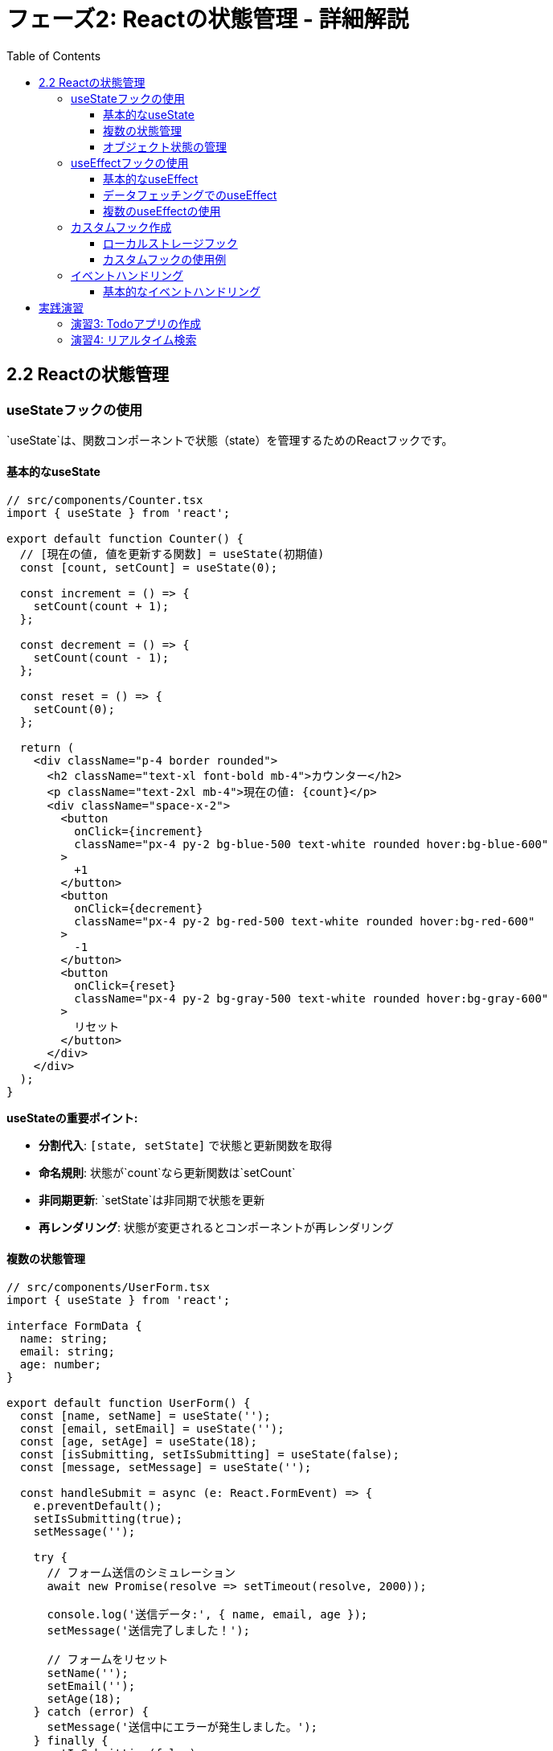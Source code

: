 = フェーズ2: Reactの状態管理 - 詳細解説
:toc:
:toclevels: 4
:source-highlighter: highlight.js

== 2.2 Reactの状態管理

=== useStateフックの使用

`useState`は、関数コンポーネントで状態（state）を管理するためのReactフックです。

==== 基本的なuseState

[source,typescript]
----
// src/components/Counter.tsx
import { useState } from 'react';

export default function Counter() {
  // [現在の値, 値を更新する関数] = useState(初期値)
  const [count, setCount] = useState(0);

  const increment = () => {
    setCount(count + 1);
  };

  const decrement = () => {
    setCount(count - 1);
  };

  const reset = () => {
    setCount(0);
  };

  return (
    <div className="p-4 border rounded">
      <h2 className="text-xl font-bold mb-4">カウンター</h2>
      <p className="text-2xl mb-4">現在の値: {count}</p>
      <div className="space-x-2">
        <button 
          onClick={increment}
          className="px-4 py-2 bg-blue-500 text-white rounded hover:bg-blue-600"
        >
          +1
        </button>
        <button 
          onClick={decrement}
          className="px-4 py-2 bg-red-500 text-white rounded hover:bg-red-600"
        >
          -1
        </button>
        <button 
          onClick={reset}
          className="px-4 py-2 bg-gray-500 text-white rounded hover:bg-gray-600"
        >
          リセット
        </button>
      </div>
    </div>
  );
}
----

**useStateの重要ポイント:**

* **分割代入**: `[state, setState]` で状態と更新関数を取得
* **命名規則**: 状態が`count`なら更新関数は`setCount`
* **非同期更新**: `setState`は非同期で状態を更新
* **再レンダリング**: 状態が変更されるとコンポーネントが再レンダリング

==== 複数の状態管理

[source,typescript]
----
// src/components/UserForm.tsx
import { useState } from 'react';

interface FormData {
  name: string;
  email: string;
  age: number;
}

export default function UserForm() {
  const [name, setName] = useState('');
  const [email, setEmail] = useState('');
  const [age, setAge] = useState(18);
  const [isSubmitting, setIsSubmitting] = useState(false);
  const [message, setMessage] = useState('');

  const handleSubmit = async (e: React.FormEvent) => {
    e.preventDefault();
    setIsSubmitting(true);
    setMessage('');

    try {
      // フォーム送信のシミュレーション
      await new Promise(resolve => setTimeout(resolve, 2000));
      
      console.log('送信データ:', { name, email, age });
      setMessage('送信完了しました！');
      
      // フォームをリセット
      setName('');
      setEmail('');
      setAge(18);
    } catch (error) {
      setMessage('送信中にエラーが発生しました。');
    } finally {
      setIsSubmitting(false);
    }
  };

  return (
    <form onSubmit={handleSubmit} className="max-w-md mx-auto p-6 border rounded">
      <h2 className="text-xl font-bold mb-4">ユーザー登録</h2>
      
      <div className="mb-4">
        <label htmlFor="name" className="block text-sm font-medium mb-2">
          名前
        </label>
        <input
          type="text"
          id="name"
          value={name}
          onChange={(e) => setName(e.target.value)}
          required
          className="w-full px-3 py-2 border rounded focus:outline-none focus:ring-2 focus:ring-blue-500"
        />
      </div>

      <div className="mb-4">
        <label htmlFor="email" className="block text-sm font-medium mb-2">
          メールアドレス
        </label>
        <input
          type="email"
          id="email"
          value={email}
          onChange={(e) => setEmail(e.target.value)}
          required
          className="w-full px-3 py-2 border rounded focus:outline-none focus:ring-2 focus:ring-blue-500"
        />
      </div>

      <div className="mb-4">
        <label htmlFor="age" className="block text-sm font-medium mb-2">
          年齢
        </label>
        <input
          type="number"
          id="age"
          value={age}
          onChange={(e) => setAge(Number(e.target.value))}
          min="0"
          max="120"
          className="w-full px-3 py-2 border rounded focus:outline-none focus:ring-2 focus:ring-blue-500"
        />
      </div>

      <button
        type="submit"
        disabled={isSubmitting || !name || !email}
        className={`w-full py-2 px-4 rounded text-white font-medium ${
          isSubmitting || !name || !email
            ? 'bg-gray-400 cursor-not-allowed'
            : 'bg-blue-500 hover:bg-blue-600'
        }`}
      >
        {isSubmitting ? '送信中...' : '送信'}
      </button>

      {message && (
        <p className={`mt-4 text-center ${
          message.includes('エラー') ? 'text-red-600' : 'text-green-600'
        }`}>
          {message}
        </p>
      )}
    </form>
  );
}
----

==== オブジェクト状態の管理

[source,typescript]
----
// src/components/UserProfile.tsx
import { useState } from 'react';

interface User {
  id: number;
  name: string;
  email: string;
  preferences: {
    theme: 'light' | 'dark';
    language: string;
    notifications: boolean;
  };
}

export default function UserProfile() {
  const [user, setUser] = useState<User>({
    id: 1,
    name: 'John Doe',
    email: 'john@example.com',
    preferences: {
      theme: 'light',
      language: 'ja',
      notifications: true,
    },
  });

  // 名前を更新
  const updateName = (newName: string) => {
    setUser(prevUser => ({
      ...prevUser,
      name: newName
    }));
  };

  // 設定を更新
  const updatePreferences = (key: keyof User['preferences'], value: any) => {
    setUser(prevUser => ({
      ...prevUser,
      preferences: {
        ...prevUser.preferences,
        [key]: value
      }
    }));
  };

  return (
    <div className="max-w-lg mx-auto p-6 border rounded">
      <h2 className="text-xl font-bold mb-4">ユーザープロフィール</h2>
      
      <div className="mb-4">
        <label className="block text-sm font-medium mb-2">名前</label>
        <input
          type="text"
          value={user.name}
          onChange={(e) => updateName(e.target.value)}
          className="w-full px-3 py-2 border rounded"
        />
      </div>

      <div className="mb-4">
        <label className="block text-sm font-medium mb-2">テーマ</label>
        <select
          value={user.preferences.theme}
          onChange={(e) => updatePreferences('theme', e.target.value)}
          className="w-full px-3 py-2 border rounded"
        >
          <option value="light">ライト</option>
          <option value="dark">ダーク</option>
        </select>
      </div>

      <div className="mb-4">
        <label className="flex items-center">
          <input
            type="checkbox"
            checked={user.preferences.notifications}
            onChange={(e) => updatePreferences('notifications', e.target.checked)}
            className="mr-2"
          />
          通知を受け取る
        </label>
      </div>

      <div className="mt-6 p-4 bg-gray-100 rounded">
        <h3 className="font-medium mb-2">現在の設定:</h3>
        <pre className="text-sm">{JSON.stringify(user, null, 2)}</pre>
      </div>
    </div>
  );
}
----

**オブジェクト状態更新の重要ポイント:**

* **スプレッド演算子**: `...prevUser` でオブジェクトをコピー
* **イミュータブル更新**: 元のオブジェクトは変更せず、新しいオブジェクトを作成
* **ネストしたオブジェクト**: 深い階層も同様にスプレッド演算子でコピー

=== useEffectフックの使用

`useEffect`は、コンポーネントのライフサイクルや外部システムとの連携を管理するフックです。

==== 基本的なuseEffect

[source,typescript]
----
// src/components/Timer.tsx
import { useState, useEffect } from 'react';

export default function Timer() {
  const [seconds, setSeconds] = useState(0);
  const [isRunning, setIsRunning] = useState(false);

  // マウント時とisRunningが変更された時に実行
  useEffect(() => {
    let interval: NodeJS.Timeout;

    if (isRunning) {
      interval = setInterval(() => {
        setSeconds(prevSeconds => prevSeconds + 1);
      }, 1000);
    }

    // クリーンアップ関数（アンマウント時やisRunning変更時に実行）
    return () => {
      if (interval) {
        clearInterval(interval);
      }
    };
  }, [isRunning]); // 依存配列：isRunningが変更された時のみ実行

  const startTimer = () => setIsRunning(true);
  const stopTimer = () => setIsRunning(false);
  const resetTimer = () => {
    setSeconds(0);
    setIsRunning(false);
  };

  const formatTime = (seconds: number) => {
    const mins = Math.floor(seconds / 60);
    const secs = seconds % 60;
    return `${mins.toString().padStart(2, '0')}:${secs.toString().padStart(2, '0')}`;
  };

  return (
    <div className="p-6 border rounded text-center">
      <h2 className="text-xl font-bold mb-4">タイマー</h2>
      <div className="text-4xl font-mono mb-6">{formatTime(seconds)}</div>
      <div className="space-x-2">
        <button
          onClick={startTimer}
          disabled={isRunning}
          className="px-4 py-2 bg-green-500 text-white rounded disabled:bg-gray-400"
        >
          開始
        </button>
        <button
          onClick={stopTimer}
          disabled={!isRunning}
          className="px-4 py-2 bg-red-500 text-white rounded disabled:bg-gray-400"
        >
          停止
        </button>
        <button
          onClick={resetTimer}
          className="px-4 py-2 bg-gray-500 text-white rounded"
        >
          リセット
        </button>
      </div>
    </div>
  );
}
----

==== データフェッチングでのuseEffect

[source,typescript]
----
// src/components/UserList.tsx
import { useState, useEffect } from 'react';

interface User {
  id: number;
  name: string;
  email: string;
  phone: string;
}

export default function UserList() {
  const [users, setUsers] = useState<User[]>([]);
  const [loading, setLoading] = useState(true);
  const [error, setError] = useState<string | null>(null);

  // マウント時にデータを取得
  useEffect(() => {
    const fetchUsers = async () => {
      try {
        setLoading(true);
        setError(null);
        
        // JSONPlaceholder APIからデータを取得
        const response = await fetch('https://jsonplaceholder.typicode.com/users');
        if (!response.ok) {
          throw new Error('データの取得に失敗しました');
        }
        
        const userData = await response.json();
        setUsers(userData);
      } catch (err) {
        setError(err instanceof Error ? err.message : '不明なエラー');
      } finally {
        setLoading(false);
      }
    };

    fetchUsers();
  }, []); // 空の依存配列：マウント時のみ実行

  if (loading) {
    return (
      <div className="flex justify-center items-center h-64">
        <div className="animate-spin rounded-full h-12 w-12 border-b-2 border-blue-500"></div>
      </div>
    );
  }

  if (error) {
    return (
      <div className="text-center p-6">
        <p className="text-red-600">エラー: {error}</p>
        <button
          onClick={() => window.location.reload()}
          className="mt-4 px-4 py-2 bg-blue-500 text-white rounded"
        >
          再読み込み
        </button>
      </div>
    );
  }

  return (
    <div className="max-w-4xl mx-auto p-6">
      <h2 className="text-2xl font-bold mb-6">ユーザー一覧</h2>
      <div className="grid gap-4 md:grid-cols-2 lg:grid-cols-3">
        {users.map(user => (
          <div key={user.id} className="border rounded-lg p-4">
            <h3 className="font-semibold text-lg">{user.name}</h3>
            <p className="text-gray-600">{user.email}</p>
            <p className="text-gray-600">{user.phone}</p>
          </div>
        ))}
      </div>
    </div>
  );
}
----

==== 複数のuseEffectの使用

[source,typescript]
----
// src/components/WindowSize.tsx
import { useState, useEffect } from 'react';

export default function WindowSize() {
  const [windowSize, setWindowSize] = useState({
    width: 0,
    height: 0,
  });
  const [mousePosition, setMousePosition] = useState({
    x: 0,
    y: 0,
  });

  // ウィンドウサイズの監視
  useEffect(() => {
    const updateWindowSize = () => {
      setWindowSize({
        width: window.innerWidth,
        height: window.innerHeight,
      });
    };

    // 初期値を設定
    updateWindowSize();

    window.addEventListener('resize', updateWindowSize);
    
    return () => {
      window.removeEventListener('resize', updateWindowSize);
    };
  }, []);

  // マウス位置の監視
  useEffect(() => {
    const updateMousePosition = (e: MouseEvent) => {
      setMousePosition({
        x: e.clientX,
        y: e.clientY,
      });
    };

    window.addEventListener('mousemove', updateMousePosition);

    return () => {
      window.removeEventListener('mousemove', updateMousePosition);
    };
  }, []);

  return (
    <div className="p-6 border rounded">
      <h2 className="text-xl font-bold mb-4">ウィンドウ情報</h2>
      <div className="space-y-2">
        <p>ウィンドウサイズ: {windowSize.width} × {windowSize.height}</p>
        <p>マウス位置: ({mousePosition.x}, {mousePosition.y})</p>
        <p className="text-sm text-gray-600">
          ウィンドウサイズを変更したり、マウスを動かしてみてください。
        </p>
      </div>
    </div>
  );
}
----

=== カスタムフック作成

再利用可能なロジックをカスタムフックとして抽出できます。

==== ローカルストレージフック

[source,typescript]
----
// src/hooks/useLocalStorage.ts
import { useState, useEffect } from 'react';

export function useLocalStorage<T>(key: string, initialValue: T) {
  // 初期値を取得する関数
  const getStoredValue = (): T => {
    try {
      if (typeof window === 'undefined') {
        return initialValue;
      }
      
      const item = window.localStorage.getItem(key);
      return item ? JSON.parse(item) : initialValue;
    } catch (error) {
      console.error(`Error reading localStorage key "${key}":`, error);
      return initialValue;
    }
  };

  const [storedValue, setStoredValue] = useState<T>(getStoredValue);

  // 値を更新する関数
  const setValue = (value: T | ((val: T) => T)) => {
    try {
      const valueToStore = value instanceof Function ? value(storedValue) : value;
      setStoredValue(valueToStore);
      
      if (typeof window !== 'undefined') {
        window.localStorage.setItem(key, JSON.stringify(valueToStore));
      }
    } catch (error) {
      console.error(`Error setting localStorage key "${key}":`, error);
    }
  };

  return [storedValue, setValue] as const;
}
----

==== カスタムフックの使用例

[source,typescript]
----
// src/components/Settings.tsx
import { useLocalStorage } from '@/hooks/useLocalStorage';

interface UserSettings {
  theme: 'light' | 'dark';
  language: string;
  fontSize: number;
}

export default function Settings() {
  const [settings, setSettings] = useLocalStorage<UserSettings>('userSettings', {
    theme: 'light',
    language: 'ja',
    fontSize: 16,
  });

  const updateSetting = <K extends keyof UserSettings>(
    key: K,
    value: UserSettings[K]
  ) => {
    setSettings(prev => ({ ...prev, [key]: value }));
  };

  return (
    <div className="max-w-md mx-auto p-6 border rounded">
      <h2 className="text-xl font-bold mb-4">設定</h2>
      
      <div className="space-y-4">
        <div>
          <label className="block text-sm font-medium mb-2">テーマ</label>
          <select
            value={settings.theme}
            onChange={(e) => updateSetting('theme', e.target.value as 'light' | 'dark')}
            className="w-full px-3 py-2 border rounded"
          >
            <option value="light">ライト</option>
            <option value="dark">ダーク</option>
          </select>
        </div>

        <div>
          <label className="block text-sm font-medium mb-2">言語</label>
          <select
            value={settings.language}
            onChange={(e) => updateSetting('language', e.target.value)}
            className="w-full px-3 py-2 border rounded"
          >
            <option value="ja">日本語</option>
            <option value="en">English</option>
          </select>
        </div>

        <div>
          <label className="block text-sm font-medium mb-2">
            フォントサイズ: {settings.fontSize}px
          </label>
          <input
            type="range"
            min="12"
            max="24"
            value={settings.fontSize}
            onChange={(e) => updateSetting('fontSize', Number(e.target.value))}
            className="w-full"
          />
        </div>
      </div>

      <div className="mt-6 p-4 bg-gray-100 rounded">
        <h3 className="font-medium mb-2">現在の設定:</h3>
        <pre className="text-sm">{JSON.stringify(settings, null, 2)}</pre>
      </div>
    </div>
  );
}
----

=== イベントハンドリング

Reactでのイベント処理について詳しく解説します。

==== 基本的なイベントハンドリング

[source,typescript]
----
// src/components/EventExample.tsx
import { useState } from 'react';

export default function EventExample() {
  const [message, setMessage] = useState('');
  const [inputValue, setInputValue] = useState('');

  // クリックイベント
  const handleClick = () => {
    setMessage('ボタンがクリックされました！');
  };

  // フォーム送信イベント
  const handleSubmit = (e: React.FormEvent<HTMLFormElement>) => {
    e.preventDefault(); // デフォルトの送信処理を防ぐ
    setMessage(`送信された値: ${inputValue}`);
    setInputValue(''); // フォームをクリア
  };

  // キーダウンイベント
  const handleKeyDown = (e: React.KeyboardEvent<HTMLInputElement>) => {
    if (e.key === 'Enter' && e.ctrlKey) {
      setMessage('Ctrl + Enter が押されました！');
    }
  };

  // マウスイベント
  const handleMouseEnter = () => {
    setMessage('マウスが入りました');
  };

  const handleMouseLeave = () => {
    setMessage('マウスが出ました');
  };

  return (
    <div className="max-w-md mx-auto p-6 border rounded">
      <h2 className="text-xl font-bold mb-4">イベントハンドリング</h2>
      
      <div className="space-y-4">
        <button
          onClick={handleClick}
          className="w-full px-4 py-2 bg-blue-500 text-white rounded hover:bg-blue-600"
        >
          クリックしてください
        </button>

        <form onSubmit={handleSubmit}>
          <input
            type="text"
            value={inputValue}
            onChange={(e) => setInputValue(e.target.value)}
            onKeyDown={handleKeyDown}
            placeholder="何かを入力してください"
            className="w-full px-3 py-2 border rounded mb-2"
          />
          <button
            type="submit"
            className="w-full px-4 py-2 bg-green-500 text-white rounded hover:bg-green-600"
          >
            送信
          </button>
        </form>

        <div
          onMouseEnter={handleMouseEnter}
          onMouseLeave={handleMouseLeave}
          className="p-4 bg-gray-100 rounded cursor-pointer"
        >
          この領域にマウスを乗せてください
        </div>

        {message && (
          <div className="p-3 bg-yellow-100 border border-yellow-400 rounded">
            {message}
          </div>
        )}
      </div>
    </div>
  );
}
----

== 実践演習

=== 演習3: Todoアプリの作成

完全なTodoアプリを作成してください：

[source,typescript]
----
// src/components/TodoApp.tsx
import { useState } from 'react';

interface Todo {
  id: number;
  text: string;
  completed: boolean;
  createdAt: Date;
}

// TODO: このコンポーネントを実装してください
export default function TodoApp() {
  // 実装内容:
  // 1. Todo項目の追加機能
  // 2. Todo項目の完了/未完了切り替え
  // 3. Todo項目の削除機能
  // 4. フィルタリング機能（全て/未完了/完了済み）
  // 5. ローカルストレージへの保存
}
----

=== 演習4: リアルタイム検索

ユーザーリストの検索機能を実装：

[source,typescript]
----
// src/components/UserSearch.tsx
import { useState, useEffect } from 'react';

interface User {
  id: number;
  name: string;
  email: string;
  username: string;
}

// TODO: このコンポーネントを実装してください
// 実装内容:
// 1. ユーザーデータの取得
// 2. リアルタイム検索機能
// 3. 検索結果のハイライト表示
// 4. 検索履歴の保存
----

**次のステップに進む前に確認:**

1. `useState`の基本的な使い方を理解している
2. `useEffect`でのライフサイクル管理ができる
3. カスタムフックの作成と使用ができる
4. イベントハンドリングが適切にできる
5. 実際にTodoアプリを作成して動作確認している

これらの概念をしっかり理解してから、次のフェーズに進んでください。